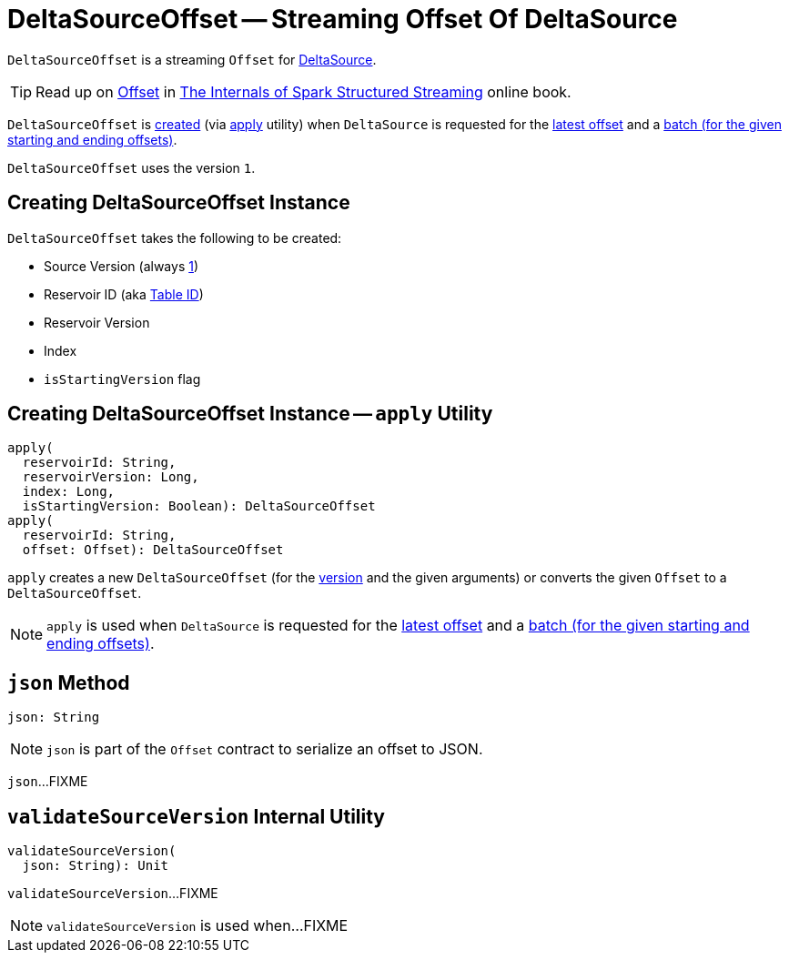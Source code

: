 = DeltaSourceOffset -- Streaming Offset Of DeltaSource

`DeltaSourceOffset` is a streaming `Offset` for xref:DeltaSource.adoc[DeltaSource].

TIP: Read up on https://jaceklaskowski.gitbooks.io/spark-structured-streaming/spark-sql-streaming-Offset.html[Offset] in https://bit.ly/spark-structured-streaming[The Internals of Spark Structured Streaming] online book.

`DeltaSourceOffset` is <<creating-instance, created>> (via <<apply, apply>> utility) when `DeltaSource` is requested for the xref:DeltaSource.adoc#getOffset[latest offset] and a xref:DeltaSource.adoc#getBatch[batch (for the given starting and ending offsets)].

[[VERSION]]
`DeltaSourceOffset` uses the version `1`.

== [[creating-instance]] Creating DeltaSourceOffset Instance

`DeltaSourceOffset` takes the following to be created:

* [[sourceVersion]] Source Version (always <<VERSION, 1>>)
* [[reservoirId]] Reservoir ID (aka xref:DeltaSource.adoc#tableId[Table ID])
* [[reservoirVersion]] Reservoir Version
* [[index]] Index
* [[isStartingVersion]] `isStartingVersion` flag

== [[apply]] Creating DeltaSourceOffset Instance -- `apply` Utility

[source, scala]
----
apply(
  reservoirId: String,
  reservoirVersion: Long,
  index: Long,
  isStartingVersion: Boolean): DeltaSourceOffset
apply(
  reservoirId: String,
  offset: Offset): DeltaSourceOffset
----

`apply` creates a new `DeltaSourceOffset` (for the <<VERSION, version>> and the given arguments) or converts the given `Offset` to a `DeltaSourceOffset`.

NOTE: `apply` is used when `DeltaSource` is requested for the xref:DeltaSource.adoc#getOffset[latest offset] and a xref:DeltaSource.adoc#getBatch[batch (for the given starting and ending offsets)].

== [[json]] `json` Method

[source, scala]
----
json: String
----

NOTE: `json` is part of the `Offset` contract to serialize an offset to JSON.

`json`...FIXME

== [[validateSourceVersion]] `validateSourceVersion` Internal Utility

[source, scala]
----
validateSourceVersion(
  json: String): Unit
----

`validateSourceVersion`...FIXME

NOTE: `validateSourceVersion` is used when...FIXME
